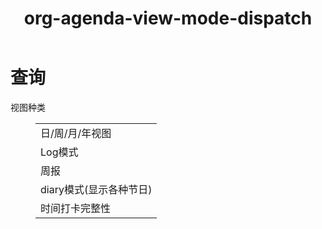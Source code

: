 :PROPERTIES:
:ID:       3ae3d36b-0b90-4447-bc6f-f9b87a212481
:END:
#+title: org-agenda-view-mode-dispatch
#+LAST_MODIFIED: 2025-03-16 19:39:51


* 查询
- 视图种类 ::
  | 日/周/月/年视图         |
  | Log模式                 |
  | 周报                    |
  | diary模式(显示各种节日) |
  | 时间打卡完整性          |
